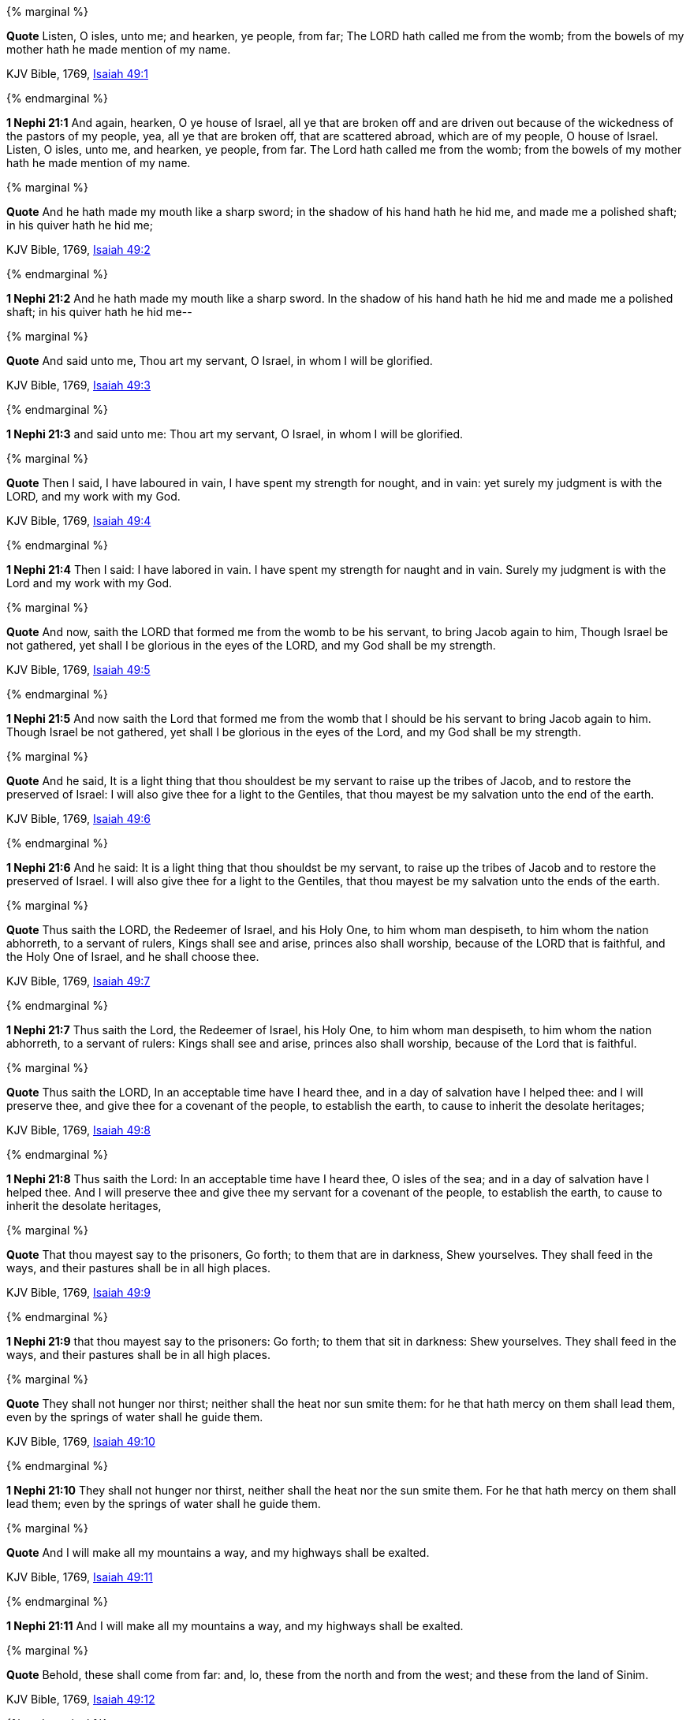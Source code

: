 {% marginal %}
****
*Quote* Listen, O isles, unto me; and hearken, ye people, from far; The LORD hath called me from the womb; from the bowels of my mother hath he made mention of my name.

KJV Bible, 1769, http://www.kingjamesbibleonline.org/Isaiah-Chapter-49/[Isaiah 49:1]
****
{% endmarginal %}


*1 Nephi 21:1* [yellow-background]#And again, hearken, O ye house of Israel, all ye that are broken off and are driven out because of the wickedness of the pastors of my people, yea, all ye that are broken off, that are scattered abroad, which are of my people, O house of Israel. Listen, O isles, unto me, and hearken, ye people, from far. The Lord hath called me from the womb; from the bowels of my mother hath he made mention of my name.#

{% marginal %}
****
*Quote* And he hath made my mouth like a sharp sword; in the shadow of his hand hath he hid me, and made me a polished shaft; in his quiver hath he hid me;

KJV Bible, 1769, http://www.kingjamesbibleonline.org/Isaiah-Chapter-49/[Isaiah 49:2]
****
{% endmarginal %}


*1 Nephi 21:2* [yellow-background]#And he hath made my mouth like a sharp sword. In the shadow of his hand hath he hid me and made me a polished shaft; in his quiver hath he hid me--#

{% marginal %}
****
*Quote* And said unto me, Thou art my servant, O Israel, in whom I will be glorified.

KJV Bible, 1769, http://www.kingjamesbibleonline.org/Isaiah-Chapter-49/[Isaiah 49:3]
****
{% endmarginal %}


*1 Nephi 21:3* [yellow-background]#and said unto me: Thou art my servant, O Israel, in whom I will be glorified.#

{% marginal %}
****
*Quote* Then I said, I have laboured in vain, I have spent my strength for nought, and in vain: yet surely my judgment is with the LORD, and my work with my God.

KJV Bible, 1769, http://www.kingjamesbibleonline.org/Isaiah-Chapter-49/[Isaiah 49:4]
****
{% endmarginal %}


*1 Nephi 21:4* [yellow-background]#Then I said: I have labored in vain. I have spent my strength for naught and in vain. Surely my judgment is with the Lord and my work with my God.#

{% marginal %}
****
*Quote* And now, saith the LORD that formed me from the womb to be his servant, to bring Jacob again to him, Though Israel be not gathered, yet shall I be glorious in the eyes of the LORD, and my God shall be my strength.

KJV Bible, 1769, http://www.kingjamesbibleonline.org/Isaiah-Chapter-49/[Isaiah 49:5]
****
{% endmarginal %}


*1 Nephi 21:5* [yellow-background]#And now saith the Lord that formed me from the womb that I should be his servant to bring Jacob again to him. Though Israel be not gathered, yet shall I be glorious in the eyes of the Lord, and my God shall be my strength.#

{% marginal %}
****
*Quote* And he said, It is a light thing that thou shouldest be my servant to raise up the tribes of Jacob, and to restore the preserved of Israel: I will also give thee for a light to the Gentiles, that thou mayest be my salvation unto the end of the earth.

KJV Bible, 1769, http://www.kingjamesbibleonline.org/Isaiah-Chapter-49/[Isaiah 49:6]
****
{% endmarginal %}


*1 Nephi 21:6* [yellow-background]#And he said: It is a light thing that thou shouldst be my servant, to raise up the tribes of Jacob and to restore the preserved of Israel. I will also give thee for a light to the Gentiles, that thou mayest be my salvation unto the ends of the earth.#

{% marginal %}
****
*Quote* Thus saith the LORD, the Redeemer of Israel, and his Holy One, to him whom man despiseth, to him whom the nation abhorreth, to a servant of rulers, Kings shall see and arise, princes also shall worship, because of the LORD that is faithful, and the Holy One of Israel, and he shall choose thee.

KJV Bible, 1769, http://www.kingjamesbibleonline.org/Isaiah-Chapter-49/[Isaiah 49:7]
****
{% endmarginal %}


*1 Nephi 21:7* [yellow-background]#Thus saith the Lord, the Redeemer of Israel, his Holy One, to him whom man despiseth, to him whom the nation abhorreth, to a servant of rulers: Kings shall see and arise, princes also shall worship, because of the Lord that is faithful.#

{% marginal %}
****
*Quote* Thus saith the LORD, In an acceptable time have I heard thee, and in a day of salvation have I helped thee: and I will preserve thee, and give thee for a covenant of the people, to establish the earth, to cause to inherit the desolate heritages;

KJV Bible, 1769, http://www.kingjamesbibleonline.org/Isaiah-Chapter-49/[Isaiah 49:8]
****
{% endmarginal %}


*1 Nephi 21:8* [yellow-background]#Thus saith the Lord: In an acceptable time have I heard thee, O isles of the sea; and in a day of salvation have I helped thee. And I will preserve thee and give thee my servant for a covenant of the people, to establish the earth, to cause to inherit the desolate heritages,#

{% marginal %}
****
*Quote* That thou mayest say to the prisoners, Go forth; to them that are in darkness, Shew yourselves. They shall feed in the ways, and their pastures shall be in all high places.

KJV Bible, 1769, http://www.kingjamesbibleonline.org/Isaiah-Chapter-49/[Isaiah 49:9]
****
{% endmarginal %}


*1 Nephi 21:9* [yellow-background]#that thou mayest say to the prisoners: Go forth; to them that sit in darkness: Shew yourselves. They shall feed in the ways, and their pastures shall be in all high places.#

{% marginal %}
****
*Quote* They shall not hunger nor thirst; neither shall the heat nor sun smite them: for he that hath mercy on them shall lead them, even by the springs of water shall he guide them.

KJV Bible, 1769, http://www.kingjamesbibleonline.org/Isaiah-Chapter-49/[Isaiah 49:10]
****
{% endmarginal %}


*1 Nephi 21:10* [yellow-background]#They shall not hunger nor thirst, neither shall the heat nor the sun smite them. For he that hath mercy on them shall lead them; even by the springs of water shall he guide them.#

{% marginal %}
****
*Quote* And I will make all my mountains a way, and my highways shall be exalted.

KJV Bible, 1769, http://www.kingjamesbibleonline.org/Isaiah-Chapter-49/[Isaiah 49:11]
****
{% endmarginal %}


*1 Nephi 21:11* [yellow-background]#And I will make all my mountains a way, and my highways shall be exalted.#

{% marginal %}
****
*Quote* Behold, these shall come from far: and, lo, these from the north and from the west; and these from the land of Sinim.

KJV Bible, 1769, http://www.kingjamesbibleonline.org/Isaiah-Chapter-49/[Isaiah 49:12]
****
{% endmarginal %}


*1 Nephi 21:12* [yellow-background]#And then, O house of Israel, behold, these shall come from far; and lo, these from the north and from the west, and these from the land of Sinim.#

{% marginal %}
****
*Quote* Sing, O heavens; and be joyful, O earth; and break forth into singing, O mountains: for the LORD hath comforted his people, and will have mercy upon his afflicted.

KJV Bible, 1769, http://www.kingjamesbibleonline.org/Isaiah-Chapter-49/[Isaiah 49:13]
****
{% endmarginal %}


*1 Nephi 21:13* [yellow-background]#Sing, O heavens, and be joyful, O earth, for the feet of them which are in the east shall be established. And break forth into singing, O mountains, for they shall be smitten no more. For the Lord hath comforted his people and will have mercy upon his afflicted.#

{% marginal %}
****
*Quote* But Zion said, The LORD hath forsaken me, and my Lord hath forgotten me.

KJV Bible, 1769, http://www.kingjamesbibleonline.org/Isaiah-Chapter-49/[Isaiah 49:14]
****
{% endmarginal %}


*1 Nephi 21:14* [yellow-background]#But behold, Zion hath said: The Lord hath forsaken me, and my Lord hath forgotten me. But he will shew that he hath not.#

{% marginal %}
****
*Quote* Can a woman forget her sucking child, that she should not have compassion on the son of her womb? yea, they may forget, yet will I not forget thee.

KJV Bible, 1769, http://www.kingjamesbibleonline.org/Isaiah-Chapter-49/[Isaiah 49:15]
****
{% endmarginal %}


*1 Nephi 21:15* [yellow-background]#For can a woman forget her sucking child, that she should not have compassion on the son of her womb? Yea, they may forget, yet will I not forget thee, O house of Israel.#

{% marginal %}
****
*Quote* Behold, I have graven thee upon the palms of my hands; thy walls are continually before me.

KJV Bible, 1769, http://www.kingjamesbibleonline.org/Isaiah-Chapter-49/[Isaiah 49:16]
****
{% endmarginal %}


*1 Nephi 21:16* [yellow-background]#Behold, I have graven thee upon the palms of my hands. Thy walls are continually before me.#

{% marginal %}
****
*Quote* Thy children shall make haste; thy destroyers and they that made thee waste shall go forth of thee.

KJV Bible, 1769, http://www.kingjamesbibleonline.org/Isaiah-Chapter-49/[Isaiah 49:17]
****
{% endmarginal %}


*1 Nephi 21:17* [yellow-background]#Thy children shall make haste against thy destroyers, and they that made thee waste shall go forth of thee.#

{% marginal %}
****
*Quote* Lift up thine eyes round about, and behold: all these gather themselves together, and come to thee. As I live, saith the LORD, thou shalt surely clothe thee with them all, as with an ornament, and bind them on thee, as a bride doeth.

KJV Bible, 1769, http://www.kingjamesbibleonline.org/Isaiah-Chapter-49/[Isaiah 49:18]
****
{% endmarginal %}


*1 Nephi 21:18* [yellow-background]#Lift up thine eyes round about and behold, all these gather themselves together and they shall come to thee. And as I live, saith the Lord, thou shalt surely clothe thee with them all as with an ornament and bind them on, even as a bride.#

{% marginal %}
****
*Quote* For thy waste and thy desolate places, and the land of thy destruction, shall even now be too narrow by reason of the inhabitants, and they that swallowed thee up shall be far away.

KJV Bible, 1769, http://www.kingjamesbibleonline.org/Isaiah-Chapter-49/[Isaiah 49:19]
****
{% endmarginal %}


*1 Nephi 21:19* [yellow-background]#For thy waste and thy desolate places and the land of thy destruction shall even now be too narrow by reason of the inhabitants. And they that swallowed thee up shall be far away.#

{% marginal %}
****
*Quote* The children which thou shalt have, after thou hast lost the other, shall say again in thine ears, The place is too strait for me: give place to me that I may dwell.

KJV Bible, 1769, http://www.kingjamesbibleonline.org/Isaiah-Chapter-49/[Isaiah 49:20]
****
{% endmarginal %}


*1 Nephi 21:20* [yellow-background]#The children which thou shalt have after thou hast lost the other shall say again in thine ears: The place is too strait for me; give place to me that I may dwell.#

{% marginal %}
****
*Quote* Then shalt thou say in thine heart, Who hath begotten me these, seeing I have lost my children, and am desolate, a captive, and removing to and fro? and who hath brought up these? Behold, I was left alone; these, where had they been?

KJV Bible, 1769, http://www.kingjamesbibleonline.org/Isaiah-Chapter-49/[Isaiah 49:21]
****
{% endmarginal %}


*1 Nephi 21:21* [yellow-background]#Then shalt thou say in thine heart: Who hath begotten me these, seeing I have lost my children and am desolate, a captive, and removing to and fro? And who hath brought up these? Behold, I was left alone. These, where have they been?#

{% marginal %}
****
*Quote* Thus saith the Lord GOD, Behold, I will lift up mine hand to the Gentiles, and set up my standard to the people: and they shall bring thy sons in their arms, and thy daughters shall be carried upon their shoulders.

KJV Bible, 1769, http://www.kingjamesbibleonline.org/Isaiah-Chapter-49/[Isaiah 49:22]
****
{% endmarginal %}


*1 Nephi 21:22* [yellow-background]#Thus saith the Lord God: Behold, I will lift up mine hand to the Gentiles and set up my standard to the people. And they shall bring thy sons in their arms and thy daughters shall be carried upon their shoulders.#

{% marginal %}
****
*Quote* And kings shall be thy nursing fathers, and their queens thy nursing mothers: they shall bow down to thee with their face toward the earth, and lick up the dust of thy feet; and thou shalt know that I am the LORD: for they shall not be ashamed that wait for me.

KJV Bible, 1769, http://www.kingjamesbibleonline.org/Isaiah-Chapter-49/[Isaiah 49:23]
****
{% endmarginal %}


*1 Nephi 21:23* [yellow-background]#And kings shall be thy nursing fathers and their queens thy nursing mothers. They shall bow down to thee with their face towards the earth and lick up the dust of thy feet. And thou shalt know that I am the Lord, for they shall not be ashamed that wait for me.#

{% marginal %}
****
*Quote* Shall the prey be taken from the mighty, or the lawful captive delivered?

KJV Bible, 1769, http://www.kingjamesbibleonline.org/Isaiah-Chapter-49/[Isaiah 49:24]
****
{% endmarginal %}


*1 Nephi 21:24* [yellow-background]#For shall the prey be taken from the mighty or the lawful captive delivered?#

{% marginal %}
****
*Quote* But thus saith the LORD, Even the captives of the mighty shall be taken away, and the prey of the terrible shall be delivered: for I will contend with him that contendeth with thee, and I will save thy children.

KJV Bible, 1769, http://www.kingjamesbibleonline.org/Isaiah-Chapter-49/[Isaiah 49:25]
****
{% endmarginal %}


*1 Nephi 21:25* [yellow-background]#But thus saith the Lord: Even the captive of the mighty shall be taken away, and the prey of the terrible shall be delivered. For I will contend with him that contendeth with thee, and I will save thy children.#

{% marginal %}
****
*Quote* And I will feed them that oppress thee with their own flesh; and they shall be drunken with their own blood, as with sweet wine: and all flesh shall know that I the LORD am thy Saviour and thy Redeemer, the mighty One of Jacob.

KJV Bible, 1769, http://www.kingjamesbibleonline.org/Isaiah-Chapter-49/[Isaiah 49:26]
****
{% endmarginal %}


*1 Nephi 21:26* [yellow-background]#And I will feed them that oppress thee with their own flesh. They shall be drunken with their own blood as with sweet wine. And all flesh shall know that I the Lord am thy Savior and thy Redeemer, the Mighty One of Jacob.#

